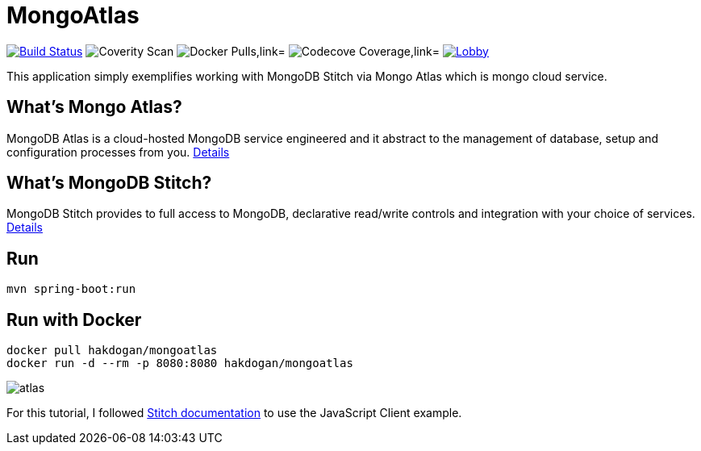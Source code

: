 = MongoAtlas

image:https://travis-ci.org/hakdogan/MongoAtlas.svg?branch=master["Build Status", link="https://travis-ci.org/hakdogan/MongoAtlas"]
image:https://img.shields.io/coverity/scan/3997.svg[Coverity Scan]
image:https://img.shields.io/docker/pulls/hakdogan/mongoatlas.svg["Docker Pulls,link="https://hub.docker.com/r/hakdogan/mongoatlas"]
image:https://codecov.io/gh/hakdogan/MongoAtlas/branch/master/graph/badge.svg["Codecove Coverage,link="https://codecov.io/gh/hakdogan/MongoAtlas"]
image:https://badges.gitter.im/MongoAtlas/Lobby.svg[link="https://gitter.im/MongoAtlas/Lobby?utm_source=badge&utm_medium=badge&utm_campaign=pr-badge&utm_content=badge"]

This application simply exemplifies working with MongoDB Stitch via Mongo Atlas which is mongo cloud service.

== What's Mongo Atlas?

MongoDB Atlas is a cloud-hosted MongoDB service engineered and it abstract to the management of database, setup and configuration processes from you. https://www.mongodb.com/cloud/atlas[Details]


== What's MongoDB Stitch?
MongoDB Stitch provides to full access to MongoDB, declarative read/write controls and integration with your choice of services. https://www.mongodb.com/cloud/stitch[Details]

== Run
[source,]
----
mvn spring-boot:run
----

== Run with Docker
[source,]
----
docker pull hakdogan/mongoatlas
docker run -d --rm -p 8080:8080 hakdogan/mongoatlas
----

image::images/atlas.gif[]

For this tutorial, I followed https://docs.mongodb.com/stitch/getting-started/first-stitch-app/[Stitch documentation] to use the JavaScript Client example.